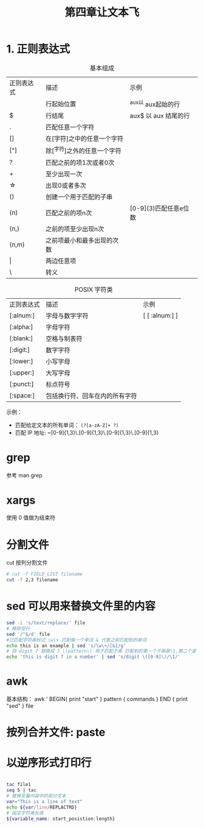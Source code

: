 #+STARTUP: indent
#+TITLE: 第四章让文本飞

* 1. 正则表达式
  
#+CAPTION: 基本组成
  | 正则表达式   | 描述                        | 示例                  |
  | \asciicirc{} | 行起始位置                  | ^aux以 aux起始的行    |
  | \dollar{}    | 行结尾                      | aux$ 以 aux 结尾的行  |
  | .            | 匹配任意一个字符            |                       |
  | []           | 在[字符]之中的任意一个字符  |                       |
  | [^]          | 除[^字符]之外的任意一个字符 |                       |
  | ?            | 匹配之前的项1次或者0次      |                       |
  | +            | 至少出现一次                |                       |
  | \star{}      | 出现0或者多次               |                       |
  | ()           | 创建一个用于匹配的子串      |                       |
  | (n)          | 匹配之前的项n次             | [0-9](3)匹配任意e位数 |
  | (n,)         | 之前的项至少出现n次         |                       |
  | (n,m)        | 之前项最小和最多出现的次数  |                       |
  | \vert{}      | 两边任意项                  |                       |
  | \            | 转义                        |                       |
  
 #+CAPTION: POSIX 字符类
 | 正则表达式 | 描述                           | 示例           |
 | [:alnum:]  | 字母与数字字符                 | [ [ :alnum:] ] |
 | [:alpha:]  | 字母字符                       |                |
 | [:blank:]  | 空格与制表符                   |                |
 | [:digit:]  | 数字字符                       |                |
 | [:lower:]  | 小写字母                       |                |
 | [:upper:]  | 大写字母                       |                |
 | [:punct:]  | 标点符号                       |                |
 | [:space:]  | 包括换行符、回车在内的所有字符 |                |

 示例：
 - 匹配给定文本的所有单词： ~(?[a-zA-Z]+ ?)~
 - 匹配 IP 地址: ~[0-9]{1,3}\.[0-9]{1,3}\.[0-9]{1,3}\.[0-9]{1,3}
   
* grep
参考 man grep 
* xargs
使用 0 值做为结束符
* 分割文件
cut 按列分割文件
#+BEGIN_SRC sh 
  # cut -f FIELD_LIST filename
  cut -f 2,3 filename
#+END_SRC

* sed 可以用来替换文件里的内容
#+BEGIN_SRC sh
sed -i 's/text/replace/' file 
# 移除空行
sed '/^$/d' file
#已匹配字符串标记 \w\+ 匹配每一个单词 & 代表之前匹配到的单词
echo this is an example | sed 's/\w\+/[&]/g'
# 将 digit 7 替换成 7 \(pattern\) 用于匹配子串 匹配到的第一个子串是\1,第二个是 \2
echo 'this is digit 7 in a number' | sed 's/digit \([0-9]\)/\1/'
#+END_SRC

* awk 
基本结构：
awk ' BEGIN{ print "start" } pattern { commands } END { print "sed" } file

* 按列合并文件: paste

* 以逆序形式打印行

#+BEGIN_SRC sh

tac file1
seq 5 | tac
# 替换变量内容中的部分文本
var="This is a line of text"
echo ${var/line/REPLACTRD}
# 指定字符串长度
${variable_name: start_posistion:length}
#+END_SRC




